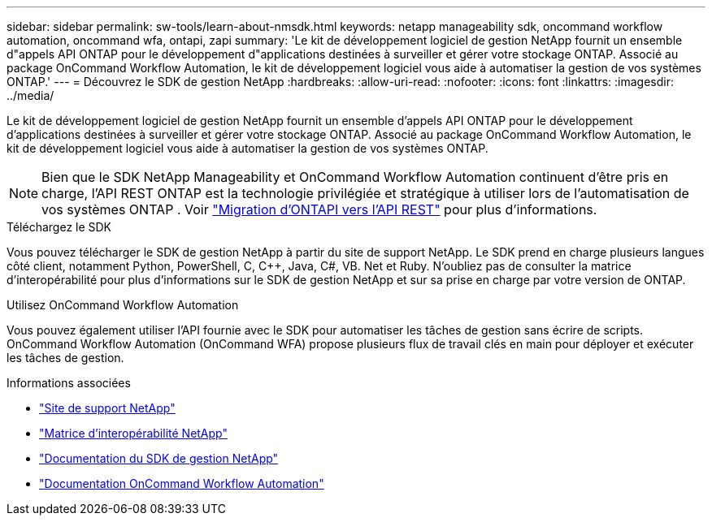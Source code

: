 ---
sidebar: sidebar 
permalink: sw-tools/learn-about-nmsdk.html 
keywords: netapp manageability sdk, oncommand workflow automation, oncommand wfa, ontapi, zapi 
summary: 'Le kit de développement logiciel de gestion NetApp fournit un ensemble d"appels API ONTAP pour le développement d"applications destinées à surveiller et gérer votre stockage ONTAP. Associé au package OnCommand Workflow Automation, le kit de développement logiciel vous aide à automatiser la gestion de vos systèmes ONTAP.' 
---
= Découvrez le SDK de gestion NetApp
:hardbreaks:
:allow-uri-read: 
:nofooter: 
:icons: font
:linkattrs: 
:imagesdir: ../media/


[role="lead"]
Le kit de développement logiciel de gestion NetApp fournit un ensemble d'appels API ONTAP pour le développement d'applications destinées à surveiller et gérer votre stockage ONTAP. Associé au package OnCommand Workflow Automation, le kit de développement logiciel vous aide à automatiser la gestion de vos systèmes ONTAP.


NOTE: Bien que le SDK NetApp Manageability et OnCommand Workflow Automation continuent d'être pris en charge, l'API REST ONTAP est la technologie privilégiée et stratégique à utiliser lors de l'automatisation de vos systèmes ONTAP . Voir link:../migrate/migration-considerations.html["Migration d'ONTAPI vers l'API REST"] pour plus d'informations.

.Téléchargez le SDK
Vous pouvez télécharger le SDK de gestion NetApp à partir du site de support NetApp. Le SDK prend en charge plusieurs langues côté client, notamment Python, PowerShell, C, C++, Java, C#, VB. Net et Ruby. N'oubliez pas de consulter la matrice d'interopérabilité pour plus d'informations sur le SDK de gestion NetApp et sur sa prise en charge par votre version de ONTAP.

.Utilisez OnCommand Workflow Automation
Vous pouvez également utiliser l'API fournie avec le SDK pour automatiser les tâches de gestion sans écrire de scripts. OnCommand Workflow Automation (OnCommand WFA) propose plusieurs flux de travail clés en main pour déployer et exécuter les tâches de gestion.

.Informations associées
* https://mysupport.netapp.com/site/["Site de support NetApp"^]
* https://www.netapp.com/company/interoperability/["Matrice d'interopérabilité NetApp"^]
* https://mysupport.netapp.com/documentation/docweb/index.html?productID=63638&language=en-US["Documentation du SDK de gestion NetApp"^]
* https://docs.netapp.com/us-en/workflow-automation/["Documentation OnCommand Workflow Automation"^]

